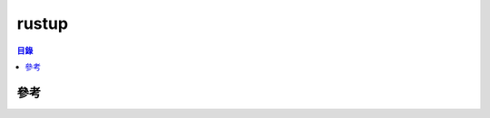 ========================================
rustup
========================================


.. contents:: 目錄


參考
========================================
